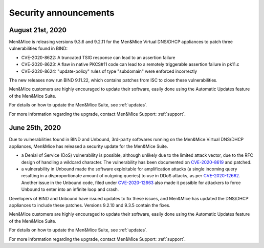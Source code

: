.. _security-announcements:

Security announcements
======================

August 21st, 2020
-----------------

Men&Mice is releasing versions 9.3.6 and 9.2.11 for the Men&Mice Virtual DNS/DHCP appliances to patch three vulnerabilities found in BIND:

* CVE-2020-8622: A truncated TSIG response can lead to an assertion failure

* CVE-2020-8623: A flaw in native PKCS#11 code can lead to a remotely triggerable assertion failure in pk11.c

* CVE-2020-8624: "update-policy" rules of type "subdomain" were enforced incorrectly

The new releases now run BIND 9.11.22, which contains patches from ISC to close these vulnerabilities.

Men&Mice customers are highly encouraged to update their software, easily done using the Automatic Updates feature of the Men&Mice Suite.

For details on how to update the Men&Mice Suite, see :ref:`updates`.

For more information regarding the upgrade, contact Men&Mice Support: :ref:`support`.

June 25th, 2020
---------------

Due to vulnerabilities found in BIND and Unbound, 3rd-party softwares running on the Men&Mice Virtual DNS/DHCP appliances, Men&Mice has released a security update for the Men&Mice Suite.

* a Denial of Service (DoS) vulnerability is possible, although unlikely due to the limited attack vector, due to the RFC design of handling a wildcard character. The vulnerability has been documented on `CVE-2020-8619 <https://kb.isc.org/docs/cve-2020-8619>`_ and patched.

* a vulnerability in Unbound made the software exploitable for amplification attacks (a single incoming query resulting in a disproportionate amount of outgoing queries) to use in DDoS attacks, as per `CVE-2020-12662 <https://nlnetlabs.nl/downloads/unbound/CVE-2020-12662_2020-12663.txt>`_. Another issue in the Unbound code, filed under `CVE-2020-12663 <https://nlnetlabs.nl/downloads/unbound/CVE-2020-12662_2020-12663.txt>`_ also made it possible for attackers to force Unbound to enter into an infinite loop and crash.

Developers of BIND and Unbound have issued updates to fix these issues, and Men&Mice has updated the DNS/DHCP appliances to include these patches. Versions 9.2.10 and 9.3.5 contain the fixes.

Men&Mice customers are highly encouraged to update their software, easily done using the Automatic Updates feature of the Men&Mice Suite.

For details on how to update the Men&Mice Suite, see :ref:`updates`.

For more information regarding the upgrade, contact Men&Mice Support: :ref:`support`.
